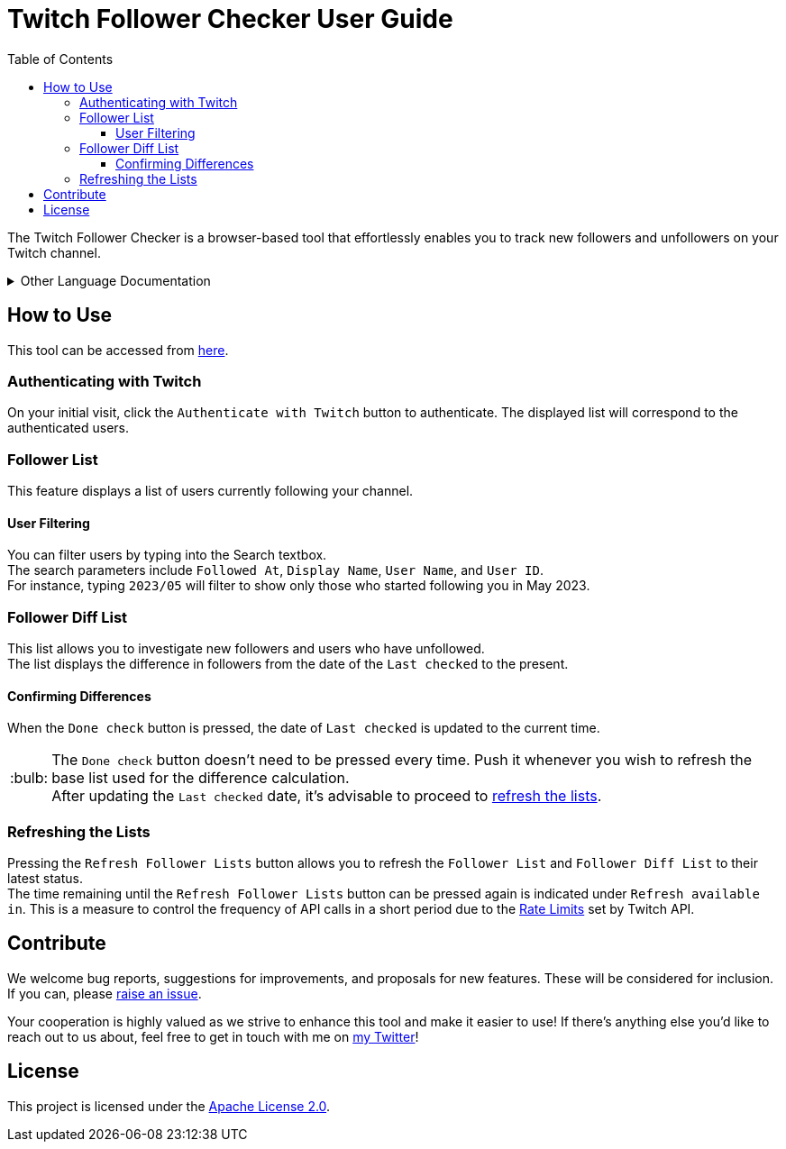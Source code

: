 :version: 1.3.0
:tip-caption: :bulb:
:toc:
:toclevels: 3

= Twitch Follower Checker User Guide

The Twitch Follower Checker is a browser-based tool that effortlessly enables you to track new followers and unfollowers on your Twitch channel.

[%collapsible]
.Other Language Documentation
====
※ 日本の方向けのドキュメントは https://twitch-follower-checker.devkey.jp/jp/[こちら]！ +
※ Dokumente für Menschen in Deutschland sind https://twitch-follower-checker.devkey.jp/de/[hier]! +
※ El documento para hispanohablantes está https://twitch-follower-checker.devkey.jp/es/[aquí]! +
※ Les documents pour les personnes en France sont https://twitch-follower-checker.devkey.jp/fr/[ici]! +
※ 한국 분들을 위한 문서는 https://twitch-follower-checker.devkey.jp/ko/[여기]서 확인할 수 있습니다! +
※ O documento para os brasileiros está https://twitch-follower-checker.devkey.jp/pt/[aqui]! +
※ Документ для русскоговорящих находится https://twitch-follower-checker.devkey.jp/ru/[здесь]!
====

== How to Use

This tool can be accessed from https://twitch-follower-checker.devkey.jp/list/[here].

=== Authenticating with Twitch

On your initial visit, click the `Authenticate with Twitch` button to authenticate. The displayed list will correspond to the authenticated users.

=== Follower List

This feature displays a list of users currently following your channel.

==== User Filtering

You can filter users by typing into the Search textbox. +
The search parameters include `Followed At`, `Display Name`, `User Name`, and `User ID`. +
For instance, typing `2023/05` will filter to show only those who started following you in May 2023.

=== Follower Diff List

This list allows you to investigate new followers and users who have unfollowed. +
The list displays the difference in followers from the date of the `Last checked` to the present.

==== Confirming Differences

When the `Done check` button is pressed, the date of `Last checked` is updated to the current time.
[TIP]
The `Done check` button doesn't need to be pressed every time. Push it whenever you wish to refresh the base list used for the difference calculation. +
After updating the `Last checked` date, it's advisable to proceed to <<refreshing-lists,refresh the lists>>.

[[refreshing-lists]]
=== Refreshing the Lists
Pressing the `Refresh Follower Lists` button allows you to refresh the `Follower List` and `Follower Diff List` to their latest status. +
The time remaining until the `Refresh Follower Lists` button can be pressed again is indicated under `Refresh available in`. This is a measure to control the frequency of API calls in a short period due to the link:https://dev.twitch.tv/docs/api/guide/#twitch-rate-limits[Rate Limits] set by Twitch API.

== Contribute

We welcome bug reports, suggestions for improvements, and proposals for new features. These will be considered for inclusion. If you can, please https://github.com/NPJigaK/twitch-follower-checker/issues/new[raise an issue].

Your cooperation is highly valued as we strive to enhance this tool and make it easier to use! If there's anything else you'd like to reach out to us about, feel free to get in touch with me on https://twitter.com/KagiJPN[my Twitter]!

== License

This project is licensed under the https://github.com/NPJigaK/twitch-follower-checker/blob/main/LICENSE[Apache License 2.0].

